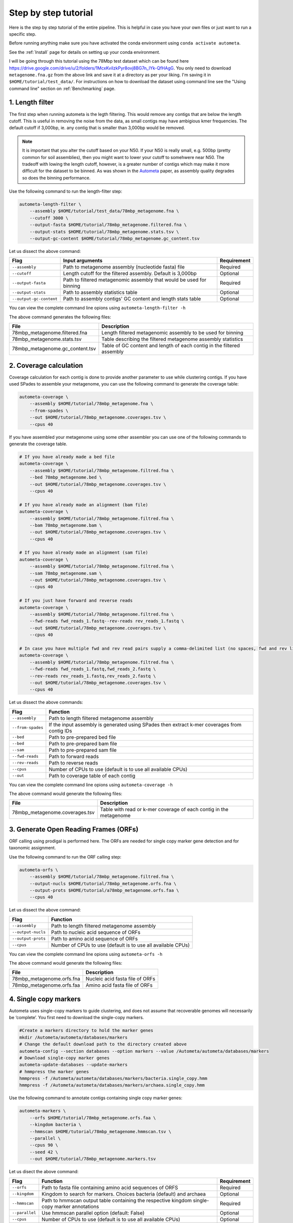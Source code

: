 =====================
Step by step tutorial
=====================

Here is the step by step tutorial of the entire pipeline. This is helpful in case you have your own files or just want to run a specific step.

Before running anything make sure you have activated the conda environment using
``conda activate autometa``.

See the :ref:`Install` page for details on setting up your conda environment.

I will be going through this tutorial using the 78Mbp test dataset which can be found here `<https://drive.google.com/drive/u/2/folders/1McxKviIzkPyr8ovj8BG7n_IYk-QfHAgG>`_. You only need to download ``metagenome.fna.gz`` from the above link and save it at a directory as per your liking. I'm saving it in ``$HOME/tutorial/test_data/``. For instructions on how to download the dataset using command line see the "Using command line" section on :ref:`Benchmarking` page.

1. Length filter
----------------

The first step when running autometa is the legth filtering. This would remove any contigs that are below the length cutoff. This is useful in removing the noise from the data, as small contigs may have ambigious kmer frequencies. The default cutoff if 3,000bp, ie. any contig that is smaller than 3,000bp would be removed.

.. note::
    It is important that you alter the cutoff based on your N50. If your N50 is really small, e.g. 500bp (pretty common for soil assemblies), then you might want to lower your cutoff to somehwere near N50. The tradeoff with lowing the length cutoff, however, is a greater number of contigs which may make it more difficult for the dataset to be binned. As was shown in the `Autometa <https://academic.oup.com/nar/article/47/10/e57/5369936>`_ paper, as assembly quality degrades so does the binning performance.

Use the following command to run the length-filter step:

.. code-block:: bash

    autometa-length-filter \
        --assembly $HOME/tutorial/test_data/78mbp_metagenome.fna \
        --cutoff 3000 \
        --output-fasta $HOME/tutorial/78mbp_metagenome.filtered.fna \
        --output-stats $HOME/tutorial/78mbp_metagenome.stats.tsv \
        --output-gc-content $HOME/tutorial/78mbp_metagenome.gc_content.tsv

Let us dissect the above command:

+-------------------------+----------------------------------------------------------------------+-------------+
| Flag                    |                            Input arguments                           | Requirement |
+=========================+======================================================================+=============+
| ``--assembly``          | Path to metagenome assembly (nucleotide fasta) file                  | Required    |
+-------------------------+----------------------------------------------------------------------+-------------+
| ``--cutoff``            | Length cutoff for the filtered assembly. Default is 3,000bp          | Optional    |
+-------------------------+----------------------------------------------------------------------+-------------+
| ``--output-fasta``      | Path to filtered metagenomic assembly that would be used for binning | Required    |
+-------------------------+----------------------------------------------------------------------+-------------+
| ``--output-stats``      | Path to assembly statistics table                                    | Optional    |
+-------------------------+----------------------------------------------------------------------+-------------+
| ``--output-gc-content`` | Path to assembly contigs' GC content and length stats table          | Optional    |
+-------------------------+----------------------------------------------------------------------+-------------+

You can view the complete command line opions using ``autometa-length-filter -h``

The above command generates the following files:

+---------------------------------+------------------------------------------------------------------------+
| File                            | Description                                                            |
+=================================+========================================================================+
| 78mbp_metagenome.filtered.fna   | Length filtered metagenomic assembly to be used for binning            |
+---------------------------------+------------------------------------------------------------------------+
| 78mbp_metagenome.stats.tsv      | Table describing the filtered metagenome assembly statistics           |
+---------------------------------+------------------------------------------------------------------------+
| 78mbp_metagenome.gc_content.tsv | Table of GC content and length of each contig in the filtered assembly |
+---------------------------------+------------------------------------------------------------------------+

.. _coverage-calculation:

2. Coverage calculation
-----------------------

Coverage calculation for each contig is done to provide another parameter to use while clustering contigs. If you have used SPades to assemble your metagenome, you can use the following command to generate the coverage table:

.. code-block:: bash

    autometa-coverage \
        --assembly $HOME/tutorial/78mbp_metagenome.fna \
        --from-spades \
        --out $HOME/tutorial/78mbp_metagenome.coverages.tsv \
        --cpus 40

If you have assembled your metagenome using some other assembler you can use one of the following commands to generate the coverage table.

.. code-block:: bash

    # If you have already made a bed file
    autometa-coverage \
        --assembly $HOME/tutorial/78mbp_metagenome.filtred.fna \
        --bed 78mbp_metagenome.bed \
        --out $HOME/tutorial/78mbp_metagenome.coverages.tsv \
        --cpus 40

    # If you have already made an alignment (bam file)
    autometa-coverage \
        --assembly $HOME/tutorial/78mbp_metagenome.filtred.fna \
        --bam 78mbp_metagenome.bam \
        --out $HOME/tutorial/78mbp_metagenome.coverages.tsv \
        --cpus 40

    # If you have already made an alignment (sam file)
    autometa-coverage \
        --assembly $HOME/tutorial/78mbp_metagenome.filtred.fna \
        --sam 78mbp_metagenome.sam \
        --out $HOME/tutorial/78mbp_metagenome.coverages.tsv \
        --cpus 40

    # If you just have forward and reverse reads
    autometa-coverage \
        --assembly $HOME/tutorial/78mbp_metagenome.filtred.fna \
        --fwd-reads fwd_reads_1.fastq--rev-reads rev_reads_1.fastq \
        --out $HOME/tutorial/78mbp_metagenome.coverages.tsv \
        --cpus 40

    # In case you have multiple fwd and rev read pairs supply a comma-delimited list (no spaces, fwd and rev lists should be in the same order)
    autometa-coverage \
        --assembly $HOME/tutorial/78mbp_metagenome.filtred.fna \
        --fwd-reads fwd_reads_1.fastq,fwd_reads_2.fastq \
        --rev-reads rev_reads_1.fastq,rev_reads_2.fastq \
        --out $HOME/tutorial/78mbp_metagenome.coverages.tsv \
        --cpus 40

Let us dissect the above commands:

+-------------------+----------------------------------------------------------------------------------------------+
| Flag              | Function                                                                                     |
+===================+==============================================================================================+
| ``--assembly``    | Path to length filtered metagenome assembly                                                  |
+-------------------+----------------------------------------------------------------------------------------------+
| ``--from-spades`` | If the input assembly is generated using SPades then extract k-mer coverages from contig IDs |
+-------------------+----------------------------------------------------------------------------------------------+
| ``--bed``         | Path to pre-prepared bed file                                                                |
+-------------------+----------------------------------------------------------------------------------------------+
| ``--bed``         | Path to pre-prepared bam file                                                                |
+-------------------+----------------------------------------------------------------------------------------------+
| ``--sam``         | Path to pre-prepared sam file                                                                |
+-------------------+----------------------------------------------------------------------------------------------+
| ``--fwd-reads``   | Path to forward reads                                                                        |
+-------------------+----------------------------------------------------------------------------------------------+
| ``--rev-reads``   | Path to reverse reads                                                                        |
+-------------------+----------------------------------------------------------------------------------------------+
| ``--cpus``        | Number of CPUs to use (default is to use all available CPUs)                                 |
+-------------------+----------------------------------------------------------------------------------------------+
| ``--out``         | Path to coverage table of each contig                                                        |
+-------------------+----------------------------------------------------------------------------------------------+

You can view the complete command line opions using ``autometa-coverage -h``

The above command would generate the following files:

+--------------------------------+--------------------------------------------------------------------+
| File                           | Description                                                        |
+================================+====================================================================+
| 78mbp_metagenome.coverages.tsv | Table with read or k-mer coverage of each contig in the metagenome |
+--------------------------------+--------------------------------------------------------------------+

3. Generate Open Reading Frames (ORFs)
--------------------------------------

ORF calling using prodigal is performed here. The ORFs are needed for single copy marker gene detection and for taxonomic assignment.

Use the following command to run the ORF calling step:

.. code-block:: bash

    autometa-orfs \
        --assembly $HOME/tutorial/78mbp_metagenome.filtred.fna \
        --output-nucls $HOME/tutorial/78mbp_metagenome.orfs.fna \
        --output-prots $HOME/tutorial/a78mbp_metagenome.orfs.faa \
        --cpus 40

Let us dissect the above command:

+--------------------+--------------------------------------------------------------+
| Flag               | Function                                                     |
+====================+==============================================================+
| ``--assembly``     | Path to length filtered metagenome assembly                  |
+--------------------+--------------------------------------------------------------+
| ``--output-nucls`` | Path to nucleic acid sequence of ORFs                        |
+--------------------+--------------------------------------------------------------+
| ``--output-prots`` | Path to amino acid sequence of ORFs                          |
+--------------------+--------------------------------------------------------------+
| ``--cpus``         | Number of CPUs to use (default is to use all available CPUs) |
+--------------------+--------------------------------------------------------------+

You can view the complete command line opions using ``autometa-orfs -h``

The above command would generate the following files:

+---------------------------+---------------------------------+
| File                      | Description                     |
+===========================+=================================+
| 78mbp_metagenome.orfs.fna | Nucleic acid fasta file of ORFs |
+---------------------------+---------------------------------+
| 78mbp_metagenome.orfs.faa | Amino acid fasta file of ORFs   |
+---------------------------+---------------------------------+

4. Single copy markers
----------------------

Autometa uses single-copy markers to guide clustering, and does not assume that recoverable genomes will necessarily be ‘complete’. You first need to download the single-copy markers.

.. code-block:: bash

    #Create a markers directory to hold the marker genes
    mkdir /Autometa/autometa/databases/markers
    # Change the default download path to the directory created above
    autometa-config --section databases --option markers --value /Autometa/autometa/databases/markers
    # Download single-copy marker genes
    autometa-update-databases --update-markers
    # hmmpress the marker genes
    hmmpress -f /Autometa/autometa/databases/markers/bacteria.single_copy.hmm
    hmmpress -f /Autometa/autometa/databases/markers/archaea.single_copy.hmm

Use the following command to annotate contigs containing single copy marker genes:

.. code-block:: bash

    autometa-markers \
        --orfs $HOME/tutorial/78mbp_metagenome.orfs.faa \
        --kingdom bacteria \
        --hmmscan $HOME/tutorial/78mbp_metagenome.hmmscan.tsv \
        --parallel \
        --cpus 90 \
        --seed 42 \
        --out $HOME/tutorial/78mbp_metagenome.markers.tsv

Let us disect the above command:

+----------------+-----------------------------------------------------------------------------------------------+-------------+
| Flag           | Function                                                                                      | Requirement |
+================+===============================================================================================+=============+
| ``--orfs``     | Path to fasta file containing amino acid sequences of ORFS                                    | Required    |
+----------------+-----------------------------------------------------------------------------------------------+-------------+
| ``--kingdom``  | Kingdom to search for markers. Choices bacteria (default) and archaea                         | Optional    |
+----------------+-----------------------------------------------------------------------------------------------+-------------+
| ``--hmmscan``  | Path to hmmscan output table containing the respective kingdom single-copy marker annotations | Required    |
+----------------+-----------------------------------------------------------------------------------------------+-------------+
| ``--parallel`` | Use hmmscan parallel option (default: False)                                                  | Optional    |
+----------------+-----------------------------------------------------------------------------------------------+-------------+
| ``--cpus``     | Number of CPUs to use (default is to use all available CPUs)                                  | Optional    |
+----------------+-----------------------------------------------------------------------------------------------+-------------+
| ``--seed``     | Seed to set random state for hmmscan. (default: 42)                                           | Optional    |
+----------------+-----------------------------------------------------------------------------------------------+-------------+
| ``--out``      | Path to write filtered annotated markers corresponding to kingdom                             | Required    |
+----------------+-----------------------------------------------------------------------------------------------+-------------+

You can view the complete command line opions using ``autometa-markers -h``

The above command would generate the following files:

+------------------------------+---------------------------------------------------------------------------------------+
| File                         | Description                                                                           |
+==============================+=======================================================================================+
| 78mbp_metagenome.hmmscan.tsv | hmmscan output table containing the respective kingdom single-copy marker annotations |
+------------------------------+---------------------------------------------------------------------------------------+
| 78mbp_metagenome.markers.tsv | Annotated marker table corresponding to the particular kingdom                        |
+------------------------------+---------------------------------------------------------------------------------------+

5. Taxonomy assignment
----------------------

5.1 BLASTP
^^^^^^^^^^

Autometa assigns a taxonomic rank to each contig and then takes only the contig belonging to the specified kingdom (either bacteria or archaea) for binning. We found that in host-associated metagenomes, this step vastly improves the binning performance of Autometa (and other pipelines) because less eukaryotic or viral contigs will be binned into bacterial bins.

The first step for contig taxonomy assignment is a local alignment search of the ORFs against a reference database. This can be accelerated using `diamond <https://github.com/bbuchfink/diamond>`_.

Create a diamond formatted database of the NCBI non-redundant (nr) protein database.

.. code-block:: bash

    diamond makedb --in /Autometa/autometa/databases/ncbi/nr --db /Autometa/autometa/databases/ncbi/nr -p 40

Breaking down the above command:

+------+--------------------------------------+
| Flag | Function                             |
+======+======================================+
| --in | Path to nr database                  |
+------+--------------------------------------+
| --db | Path to diamond formated nr database |
+------+--------------------------------------+
| -p   | Number of processors to use          |
+------+--------------------------------------+

Run diamond blastp using the following command:

.. code-block:: bash

    diamond blastp \
        --query $HOME/tutorial/78mbp_metagenome.orfs.faa \
        --db /Autometa/autometa/databases/ncbi/nr.dmnd \
        --evalue 1e-5 \
        --max-target-seqs 200 \
        --threads 40 \
        --outfmt 6 \
        --out $HOME/tutorial/78mbp_metagenome.blastp.tsv

Breaking down the above command:

+-------------------+-----------------------------------------------------------------------+
| Flag              | Function                                                              |
+===================+=======================================================================+
| --query           | Path to query sequence. Here, amino acid sequence of ORFs             |
+-------------------+-----------------------------------------------------------------------+
| --db              | Path to diamond formatted nr database                                 |
+-------------------+-----------------------------------------------------------------------+
| --evalue          | Maximum expected value to report an alignment                         |
+-------------------+-----------------------------------------------------------------------+
| --max-target-seqs | Maximum number of target sequences per query to report alignments for |
+-------------------+-----------------------------------------------------------------------+
| --threads         | Number of processors to use                                           |
+-------------------+-----------------------------------------------------------------------+
| --outfmt          | Output format of BLASTP results                                       |
+-------------------+-----------------------------------------------------------------------+
| --out             | Path to BLASTP results                                                |
+-------------------+-----------------------------------------------------------------------+

To see the complete list of acceptable output formats see Diamond `GitHub Wiki <https://github.com/bbuchfink/diamond/wiki/3.-Command-line-options#output-options>`__. A complete list of all command line options for Diamond can be found on its `GitHub Wiki <https://github.com/bbuchfink/diamond/wiki/3.-Command-line-options>`__.

.. note::
    Autometa only parses output format 6 provided above as: ``--outfmt 6``

The above command would generate the blastP table (78mbp_metagenome.blastp.tsv) in output format 6

5.2 Lowest Common Ancestor (LCA)
^^^^^^^^^^^^^^^^^^^^^^^^^^^^^^^^

The second step in taxon assignment is finding out the lowest common ancestor (LCA). The lowest common ancestor refers to the ORF most closely associated with other given ORFs parsed from a BLAST query that is lowest on the tree of life. This step uses the blastp results generated in the previous step to generate a table having the LCA of each ORF. As a default only the blast hits which are within 10% of the top bitscore are used.

Use the following command to get the LCA of each ORF:

.. code-block:: bash

    autometa-taxonomy-lca \
        --blast $HOME/tutorial/78mbp_metagenome.blastp.tsv \
        --dbdir /Autometa/autometa/databases/ncbi/ \
        --output $HOME/tutorial/78mbp_metagenome.lca.tsv

Let us dissect the above command:

+----------+-----------------------------------------+-------------+
| Flag     | Function                                | Requirement |
+==========+=========================================+=============+
| --blast  | Path to diamond balstp output           | Required    |
+----------+-----------------------------------------+-------------+
| --output | Path to write LCA results               | Required    |
+----------+-----------------------------------------+-------------+
| --dbdir  | Path to directory having ncbi databases | Optional    |
+----------+-----------------------------------------+-------------+

You can view the complete command line opions using ``autometa-taxonomy-lca -h``

The above command would generate a table (``78mbp_metagenome.lca.tsv``) having the name, rank and taxid of the LCA for each ORF.

5.3 Majority vote
^^^^^^^^^^^^^^^^^

The next step in taxon assignment is doing a modified majority vote to decide the taxonomy of each contig. This was developed to help minimize the effect of horizontal gene transfer (HGT). Briefly, the voting system helps assign the correct taxonomy to the contig from its component ORF classification. Even with highly divergent ORFs this allows for accurate kingdom level classification, enabling us to remove any eukaryotic contaminants or host DNA.

You can run the majority vote step using the following command:

.. code-block:: bash

    autometa-taxonomy-majority-vote \
        --lca $HOME/tutorial/78mbp_metagenome.lca.tsv \
        --output $HOME/tutorial/78mbp_metagenome.votes.tsv \
        --dbdir /Autometa/autometa/databases/ncbi/

Let us dissect the above command:

+----------+-----------------------------------+
| Flag     | Function                          |
+==========+===================================+
| --lca    | Path to LCA table                 |
+----------+-----------------------------------+
| --output | Path to write majority vote table |
+----------+-----------------------------------+
| --dbdir  | Path to ncbi database directory   |
+----------+-----------------------------------+

You can view the complete command line opions using ``autometa-taxonomy-majority-vote -h``

The above command would generate a table (``78mbp_metagenome.votes.tsv``) having the taxid of each contig identified as per majority vote.

5.4 Split kingdoms
^^^^^^^^^^^^^^^^^^

In this final step of taxon assignment we use the voted taxid of each contig to split the contigs in different kingdoms and write them as per the provided canonical rank.

.. code-block:: bash

    autometa-taxonomy \
        --votes $HOME/tutorial/78mbp_metagenome.votes.tsv \
        --output $HOME/tutorial/ \
        --assembly $HOME/tutorial/78mbp_metagenome.filtered.fna \
        --prefix 78mbp_metagenome \
        --split-rank-and-write superkingdom \
        --ncbi /Automesta/autometa/databases/ncbi/

Let us dissect the above command:

+----------------------------+--------------------------------------------------------------------------------+-------------+
| Flag                       | Function                                                                       | Requirement |
+============================+================================================================================+=============+
| ``--votes``                | Path to voted taxids table                                                     | Required    |
+----------------------------+--------------------------------------------------------------------------------+-------------+
| ``--output``               | Directory to output fasta files of split canonical ranks and taxonomy.tsv      | Required    |
+----------------------------+--------------------------------------------------------------------------------+-------------+
| ``--assembly``             | Path to filtered metagenome assembly                                           | Required    |
+----------------------------+--------------------------------------------------------------------------------+-------------+
| ``--prefix``               | prefix to use for each file written                                            | Optional    |
+----------------------------+--------------------------------------------------------------------------------+-------------+
| ``--split-rank-and-write`` | Split contigs by provided canonical-rank column then write to output directory | Optional    |
+----------------------------+--------------------------------------------------------------------------------+-------------+
| ``--ncbi``                 | Path to ncbi database directory                                                | Optional    |
+----------------------------+--------------------------------------------------------------------------------+-------------+

Other options available for ``--split-rank-and-write`` are phylum, class, order, family, genus and species

If --split-rank-and-write is specified then it will split contigs by provided canonical-rank column then write a file corresponding that rank. Eg. Bacteria.fasta, Archaea.fasta, etc for superkingdom.

You can view the complete command line opions using ``autometa-taxonomy -h``

+-----------------------------------+------------------------------------------------------------------------------------------+
| File                              | Description                                                                              |
+===================================+==========================================================================================+
| 78mbp_metagenome.taxonomy.tsv     | Table with taxonomic classification of each contig                                       |
+-----------------------------------+------------------------------------------------------------------------------------------+
| 78mbp_metagenome.bacteria.fna     | Fasta file having the nucleic acid sequence of all bacterial contigs                     |
+-----------------------------------+------------------------------------------------------------------------------------------+
| 78mbp_metagenome.unclassified.fna | Fasta file having the nucleic acid sequence of all contigs unclassified at kingdom level |
+-----------------------------------+------------------------------------------------------------------------------------------+

In my case there are no non-bacterial contigs. For other datasets, ``autometa-taxonomy`` may produce other fasta files, for example Eukaryota.fasta and Viruses.fasta.

6. K-mer counting
-----------------

A k-mer (`ref <https://bioinfologics.github.io/post/2018/09/17/k-mer-counting-part-i-introduction/>`_) is just a sequence of k characters in a string (or nucleotides in a DNA sequence). It is known that contigs that belong to the same genome have similar k-mer composition (`ref1 <https://sfamjournals.onlinelibrary.wiley.com/doi/full/10.1111/j.1462-2920.2004.00624.x?sid=nlm%3Apubmed>`_ and `ref2 <https://genomebiology.biomedcentral.com/articles/10.1186/gb-2009-10-8-r85>`_) . Here, we compute k-mer frequencies of only the bacterial contigs.

This step does the following:

#. Create a k-mer count matrix of :math:`k^4/2` dimensions using the specified k-mer length
#. Normalization of the k-mer count matrix to a normalized k-mer frequency matrix
#. Reduce the dimensions of k-mer frequencies using principal component analysis (PCA).
#. Embed the PCA dimensions into two dimensions to allow the ease of visualization and manual binning of the contigs (see `ViZBin <https://microbiomejournal.biomedcentral.com/articles/10.1186/s40168-014-0066-1>`_ paper).

Use the following command to run the k-mer counting step:

.. code-block:: bash

    autometa-kmers \
        --fasta $HOME/tutorial/78mbp_metagenome.bacteria.fna \
        --kmers $HOME/tutorial/78mbp_metagenome.bacteria.kmers.tsv \
        --size 5 \
        --norm-output $HOME/tutorial/78mbp_metagenome.bacteria.kmers.normalized.tsv \
        --norm-method am_clr \
        --pca-dimensions 50 \
        --embedding-output $HOME/tutorial/78mbp_metagenome.bacteria.kmers.embedded.tsv \
        --embedding-method bhsne \
        --cpus 40 \
        --seed 42

Let us dissect the above command:

+------------------------+--------------------------------------------------------------------------------------------------------------------------+-------------+
| Flag                   | Input arguments                                                                                                          | Requirement |
+========================+==========================================================================================================================+=============+
| ``--fasta``            | Path to length filtered metagenome assembly                                                                              | Required    |
+------------------------+--------------------------------------------------------------------------------------------------------------------------+-------------+
| ``--kmers``            | Path to k-mer frequency table                                                                                            | Required    |
+------------------------+--------------------------------------------------------------------------------------------------------------------------+-------------+
| ``--size``             | k-mer size in bp (default 5bp)                                                                                           | Optional    |
+------------------------+--------------------------------------------------------------------------------------------------------------------------+-------------+
| ``--norm-output``      | Path to normalized k-mer table                                                                                           | Required    |
+------------------------+--------------------------------------------------------------------------------------------------------------------------+-------------+
| ``--norm-method``      | Normalization method to transform kmer counts prior to PCA and embedding (default am_clr). Choices : ilr, clr and am_clr | Optional    |
+------------------------+--------------------------------------------------------------------------------------------------------------------------+-------------+
| ``--pca-dimensions``   | Number of dimensions to reduce to PCA feature space after normalization and prior to embedding (default: 50)             | Optional    |
+------------------------+--------------------------------------------------------------------------------------------------------------------------+-------------+
| ``--embedding-output`` | Path to embedded k-mer table                                                                                             | Required    |
+------------------------+--------------------------------------------------------------------------------------------------------------------------+-------------+
| ``--embedding-method`` | Embedding method to reduce the k-mer frequencies. Choices: sksne, bhsne (default), umap, densmap and trimap.             | Optional    |
+------------------------+--------------------------------------------------------------------------------------------------------------------------+-------------+
| ``--cpus``             | Number of CPUs to use (default is to use all available CPUs)                                                             | Optional    |
+------------------------+--------------------------------------------------------------------------------------------------------------------------+-------------+
| ``--seed``             | Set random seed for dimension reduction determinism (default 42). Useful in replicating the results                      | Optional    |
+------------------------+--------------------------------------------------------------------------------------------------------------------------+-------------+

You can view the complete command line options using ``autometa-kmers -h``

The above command generates the following files:

+---------------------------------------+--------------------------------------------------------+
| File                                  | Description                                            |
+=======================================+========================================================+
| 78mbp_metagenome.kmers.tsv            | Table with raw k-mer counts of each contig             |
+---------------------------------------+--------------------------------------------------------+
| 78mbp_metagenome.kmers.normalized.tsv | Table with normalized k-mer frequencies of each contig |
+---------------------------------------+--------------------------------------------------------+
| 78mbp_metagenome.kmers.embedded.tsv   | Table with embedded k-mer frequencies of each contig   |
+---------------------------------------+--------------------------------------------------------+

.. _advanced-usage-kmers:

Advanced Usage
^^^^^^^^^^^^^^

In the command used above k-mer normalization is being done using Autometa's implementation of
the center log-ratio transform (am_clr). Other available normalization methods are isometric
log-ratio transform (ilr, scikit-bio implementation) and center log-ratio transform (clr, scikit-bio implementation).
Normalization method can be altered using the ``--norm-method`` flag.

In the above command k-mer embedding is being done using Barnes-Hut t-distributed Stochastic Neighbor Embedding (BH-tSNE).
Other embedding methods that are available are Uniform Manifold Approximation and Projection (UMAP), densMAP (a density-preserving tool based
on UMAP) and TriMap, a method that uses triplet constraints to form a low-dimensional embedding of a set of points. Two implementations of BH-tSNE are available, bhsne and sksne corresponding to the tsne and scikit-learn libraries, respectively.
Embedding method can be altered using the ``--embedding-method`` flag.

Autometa uses a k-mer size of 5 and then embeds the resulting k-mer frequency table
into 50 PCA dimensions which are then reduced to two dimentions. k-mer size can be
altered using the ``--size`` flag, number of dimensions to reduce to PCA feature
space after normalization and prior to embedding can be altered using the ``--pca-dimensions``
flag and the number of dimensions of which to reduce k-mer frequencies can be altered using the ``--embedding-dimensions`` flag.

.. note::
    1. Even though bhsne and sksne are the same embedding method (but different implementations)
    they appear to give very different results. We recommend using the former.

    2. In case you put ``--pca-dimensions`` as zero then autometa will skip PCA.

7. Binning
-----------

This is the step where contigs are binned into genomes via clustering.
Autometa assesses genome bins by examining both their completeness. A
taxonomy table may also used to help with clustering based on sequence homology.
Otherwise, Autometa clusters solely on nucleotide composition and coverage.

This step does the following:

#. Bin contigs based on embedded k-mer coordinates, coverage and (optionally) taxonomy
#. Accept genome bins that pass the following metrics:
    #. Completeness
    #. Purity
    #. GC content standard deviation
    #. Coverage standard deviation
#. Unbinned contigs will be re-binned until no more acceptable genome bins are yielded

If you include a taxonomy table Autometa will attempt to further partition the data based
on ascending taxonomic specificity (i.e. in the order superkingdom, phylum, class, order,
family, genus, species) when binning unbinned contigs from a previous attempt. We found
that this is mainly useful if you have a highly complex metagenome (lots of species), or
you have several related species at similar coverage level.

Use the following command to perform binning:

.. code-block:: bash

    autometa-binning \
        --kmers $HOME/tutorial/78mbp_metagenome.bacteria.kmers.embedded.tsv \
        --coverages $HOME/tutorial/78mbp_metagenome.coverages.tsv \
        --gc-content $HOME/tutorial/78mbp_metagenome.gc_content.tsv \
        --markers $HOME/tutorial/78mbp_metagenome.markers.tsv \
        --clustering-method dbscan \
        --completeness 20 \
        --purity 90 \
        --cov-stddev-limit 25 \
        --gc-stddev-limit 5 \
        --taxonomy $HOME/tutorial/78mbp_metagenome.taxonomy.tsv \
        --output-binning $HOME/tutorial/78mbp_metagenome.binning.tsv \
        --output-main $HOME/tutorial/78mbp_metagenome.main.tsv \
        --starting-rank superkingdom \
        --domain bacteria

Let us dissect the above command:

+-------------------------+-----------------------------------------------------------------------------------------+-------------+
| Flag                    | Function                                                                                | Requirement |
+=========================+=========================================================================================+=============+
| ``--kmers``             | Path to embedded k-mer frequencies table                                                | Required    |
+-------------------------+-----------------------------------------------------------------------------------------+-------------+
| ``--coverages``         | Path to metagenome coverages table                                                      | Required    |
+-------------------------+-----------------------------------------------------------------------------------------+-------------+
| ``--gc-content``        | Path to metagenome GC contents table                                                    | Required    |
+-------------------------+-----------------------------------------------------------------------------------------+-------------+
| ``--markers``           | Path to Autometa annotated markers table                                                | Required    |
+-------------------------+-----------------------------------------------------------------------------------------+-------------+
| ``--output-binning``    | Path to write Autometa binning results                                                  | Required    |
+-------------------------+-----------------------------------------------------------------------------------------+-------------+
| ``--output-main``       | Path to write Autometa main table                                                       | Required    |
+-------------------------+-----------------------------------------------------------------------------------------+-------------+
| ``--clustering-method`` | Clustering algorithm to use for recursive binning. Choices dbscan (default) and hdbscan | Optional    |
+-------------------------+-----------------------------------------------------------------------------------------+-------------+
| ``--completeness``      | completeness cutoff to retain cluster (default 20)                                      | Optional    |
+-------------------------+-----------------------------------------------------------------------------------------+-------------+
| ``--purity``            | purity cutoff to retain cluster (default 95)                                            | Optional    |
+-------------------------+-----------------------------------------------------------------------------------------+-------------+
| ``--cov-stddev-limit``  | coverage standard deviation limit to retain cluster (default 25)                        | Optional    |
+-------------------------+-----------------------------------------------------------------------------------------+-------------+
| ``--gc-stddev-limit``   | GC content standard deviation limit to retain cluster (default 5)                       | Optional    |
+-------------------------+-----------------------------------------------------------------------------------------+-------------+
| ``--taxonomy``          | Path to Autometa assigned taxonomies table                                              | Required    |
+-------------------------+-----------------------------------------------------------------------------------------+-------------+
| ``--starting-rank``     | Canonical rank at which to begin subsetting taxonomy (default: superkingdom)            | Optional    |
+-------------------------+-----------------------------------------------------------------------------------------+-------------+
| ``--domain``            | Kingdom to consider. Choices bacteria (default) and archaea                             | Optional    |
+-------------------------+-----------------------------------------------------------------------------------------+-------------+

You can view the complete command line options using ``autometa-binning -h``

The above command generates the following files:

#. ``78mbp_metagenome.binning.tsv`` contains the final binning results along with a few more metrics regarding each genome bin.
#. ``78mbp_metagenome.main.tsv`` which contains the feature table that was utilized during the genome binning process as well as the corresponding output predictions.

The following table describes each column for the resulting binning outputs. We'll start with the columns present in ``78mbp_metagenome.binning.tsv`` then describe the additional columns that are present in ``78mbp_metagenome.main.tsv``.

+-------------------+------------------------------------------------------------------------------------------------------------------------+
| Column            | Description                                                                                                            |
+===================+========================================================================================================================+
| Contig            | Name of the contig in the input fasta file                                                                             |
+-------------------+------------------------------------------------------------------------------------------------------------------------+
| Cluster           | Genome bin assigned by autometa to the contig                                                                          |
+-------------------+------------------------------------------------------------------------------------------------------------------------+
| Completeness      | Estimated completeness of the Genome bin, based on single-copy marker genes                                            |
+-------------------+------------------------------------------------------------------------------------------------------------------------+
| Purity            | Estimated purity of the Genome bin, based on the number of single-copy marker genes that are duplicated in the cluster |
+-------------------+------------------------------------------------------------------------------------------------------------------------+
| coverage_stddev   | Coverage standard deviation of the Genome bin                                                                          |
+-------------------+------------------------------------------------------------------------------------------------------------------------+
| gc_content_stddev | GC content standard deviation of the Genome bin                                                                        |
+-------------------+------------------------------------------------------------------------------------------------------------------------+

In addition to the above columns ``78mbp_metagenome.main.tsv`` file has the following additional columns:

+--------------+-------------------------------------------------+
| Column       | Description                                     |
+==============+=================================================+
| Coverage     | Estimated coverage of the contig                |
+--------------+-------------------------------------------------+
| gc_content   | Estimated GC content of the contig              |
+--------------+-------------------------------------------------+
| length       | Estimated length of the contig                  |
+--------------+-------------------------------------------------+
| species      | Assigned taxonomic species for the contig       |
+--------------+-------------------------------------------------+
| genus        | Assigned taxonomic genus for the contig         |
+--------------+-------------------------------------------------+
| family       | Assigned taxonomic family for the contig        |
+--------------+-------------------------------------------------+
| order        | Assigned taxonomic order for the contig         |
+--------------+-------------------------------------------------+
| class        | Assigned taxonomic class for the contig         |
+--------------+-------------------------------------------------+
| phylum       | Assigned taxonomic phylum for the contig        |
+--------------+-------------------------------------------------+
| superkingdom | Assigned taxonomic superkingdom for the contig  |
+--------------+-------------------------------------------------+
| taxid        | Assigned NCBI taxonomy ID number for the contig |
+--------------+-------------------------------------------------+
| x_1          | The first coordinate after dimension reduction  |
+--------------+-------------------------------------------------+
| x_2          | The second coordinate after dimension reduction |
+--------------+-------------------------------------------------+

You can attempt to improve your genome bins with an unclustered recruitment step which uses features from existing genome bins to recruit unbinned contigs. Alternatively you can use these initial genome bin predictions and continue to the :ref:`Examining Results` section.

.. _advanced-usage-binning:

Advanced Usage
^^^^^^^^^^^^^^

.. code-block::

    Completeness = Number of single copy marker genes present just once / Total number of single copy marker genes

    Purity = Number of single copy marker genes present more than once / Total number of single copy marker genes

These are default papameteres that autometa uses to accept clusters are 20% complete, 95% pure, 25% coverage standard deviation and 5% GC content standard deviation. These parameteres can be altered using ``--completeness`` flag, ``--purity`` flag, ``--cov-stddev-limit`` flag and ``--gc-stddev-limit`` flag.

There are two binning algorithms to chose from Density-Based Spatial Clustering of Applications with Noise (`DBSCAN <https://scikit-learn.org/stable/modules/generated/sklearn.cluster.DBSCAN.html>`_) and Hierarchical Density-Based Spatial Clustering of Applications with Noise (`HDBSCAN <https://hdbscan.readthedocs.io/en/latest/index.html>`_). The default is DBSCAN.

It is important to note that if recursively binning with taxonomy, only contigs at the specific taxonomic rank are analyzed and once the binning algorithm has moved on to the next rank, these are not considered until they fall under another taxonomic rank under consideration. I.e. Iterate through phyla. Contig of one phylum is only considered for that phylum then not for the rest of the phyla. If it is still unbinned at Class rank, then it will be considered only at its respective Class's class. The taxonomic rank to start the binning from can be changed using the ``--starting-rank`` flag. The default is superkingdom.

8. Unclustered recruitment (Optional)
-------------------------------------

An unclustered recruitment step which uses features from existing genome bins is used to classify the unbinned contigs to the genome bins that we have produced. This step is optional and the results should be verified (see Note below) before proceeding with these results.

.. note::
    The machine learning step has been observed to bin contigs that do not necessary belong to the predicted genome. Careful inspection of coverage and taxonomy should be done before proceed to use these results.

Use the following command to run the unclustered recruitment step:

.. code-block:: bash

    autometa-unclustered-recruitment \
    --kmers $HOME/tutorial/78mbp_metagenome.bacteria.kmers.normalized.tsv \
    --coverage $HOME/tutorial/78mbp_metagenome.coverages.tsv \
    --binning $HOME/tutorial/78mbp_metagenome.binning.tsv \
    --markers $HOME/tutorial/78mbp_metagenome.markers.tsv \
    --taxonomy $HOME/tutorial/78mbp_metagenome.taxonomy.tsv \
    --output-binning $HOME/tutorial/78mbp_metagenome.recruitment.tsv \
    --output-main $HOME/tutorial/78mbp_metagenome.recruitment.main.tsv \
    --classifier decision_tree \
    --seed 42

Let us dissect the above command:

+----------------------+-------------------------------------------------------------------------------------------------+-------------+
| Flag                 | Function                                                                                        | Requirement |
+======================+=================================================================================================+=============+
| ``--kmers``          | Path to normalized k-mer frequencies table                                                      | Required    |
+----------------------+-------------------------------------------------------------------------------------------------+-------------+
| ``--coverages``      | Path to metagenome coverages table                                                              | Required    |
+----------------------+-------------------------------------------------------------------------------------------------+-------------+
| ``--binning``        | Path to autometa binning output                                                                 | Required    |
+----------------------+-------------------------------------------------------------------------------------------------+-------------+
| ``--markers``        | Path to Autometa annotated markers table                                                        | Required    |
+----------------------+-------------------------------------------------------------------------------------------------+-------------+
| ``--taxonomy``       | Path to taxonomy table                                                                          | Required    |
+----------------------+-------------------------------------------------------------------------------------------------+-------------+
| ``--output-binning`` | Path to write Autometa unclustered recruitment table                                            | Required    |
+----------------------+-------------------------------------------------------------------------------------------------+-------------+
| ``--output-main``    | Path to write Autometa main table used during/after unclustered recruitment                     | Required    |
+----------------------+-------------------------------------------------------------------------------------------------+-------------+
| ``--classifier``     | classifier to use for recruitment of contigs. Choices decision_tree (default) and random_forest | Optional    |
+----------------------+-------------------------------------------------------------------------------------------------+-------------+
| ``--seed``           | Seed to use for RandomState when initializing classifiers (default: 42)                         | Optional    |
+----------------------+-------------------------------------------------------------------------------------------------+-------------+

You can view the complete command line options using ``autometa-unclustered-recruitment -h``

The above command would generate ``78mbp_metagenome.recruitment.tsv`` and ``78mbp_metagenome.recruitment.main.tsv``.

``78mbp_metagenome.recruitment.tsv`` contains the final predictions of ``autometa-unclustered-recruitment``. ``78mbp_metagenome.recruitment.main.tsv`` is the feature table with corresponding predictions utilized during/after the unclustered recruitment algorithm. This represents unbinned contigs with their respective annotations and output predictions of their recruitment into a genome bin. The taxonomic features have been encoded using “one-hot encoding” or a presence/absence matrix where each column is a canonical taxonomic rank and its respective value for each row represents its presence or absence. Presence and absence are denoted with 1 and 0, respectively. Hence ‘one-hot’ encoding being an encoding of presence and absence of the respective annotation type. In our case taxonomic designation.

The ``78mbp_metagenome.recruitment.tsv`` file contains the following columns:

+-------------------+----------------------------------------------------------------------------------+
| Column            | Description                                                                      |
+===================+==================================================================================+
| contig            | Name of the contig in the input fasta file                                       |
+-------------------+----------------------------------------------------------------------------------+
| cluster           | Genome bin assigned by autometa to the contig                                    |
+-------------------+----------------------------------------------------------------------------------+
| recruited_cluster | Genome bin assigned by autometa to the contig after unclustered recruitment step |
+-------------------+----------------------------------------------------------------------------------+

.. _advanced-usage-unclustered-recruitment:

Advanced Usage
^^^^^^^^^^^^^^

The clustering method for the unclustered recruitment step can be performed either using a decision tree classifier (default) or using a random forst algorithm. The choice of method can be selected using the  ``--classifier`` flag.
